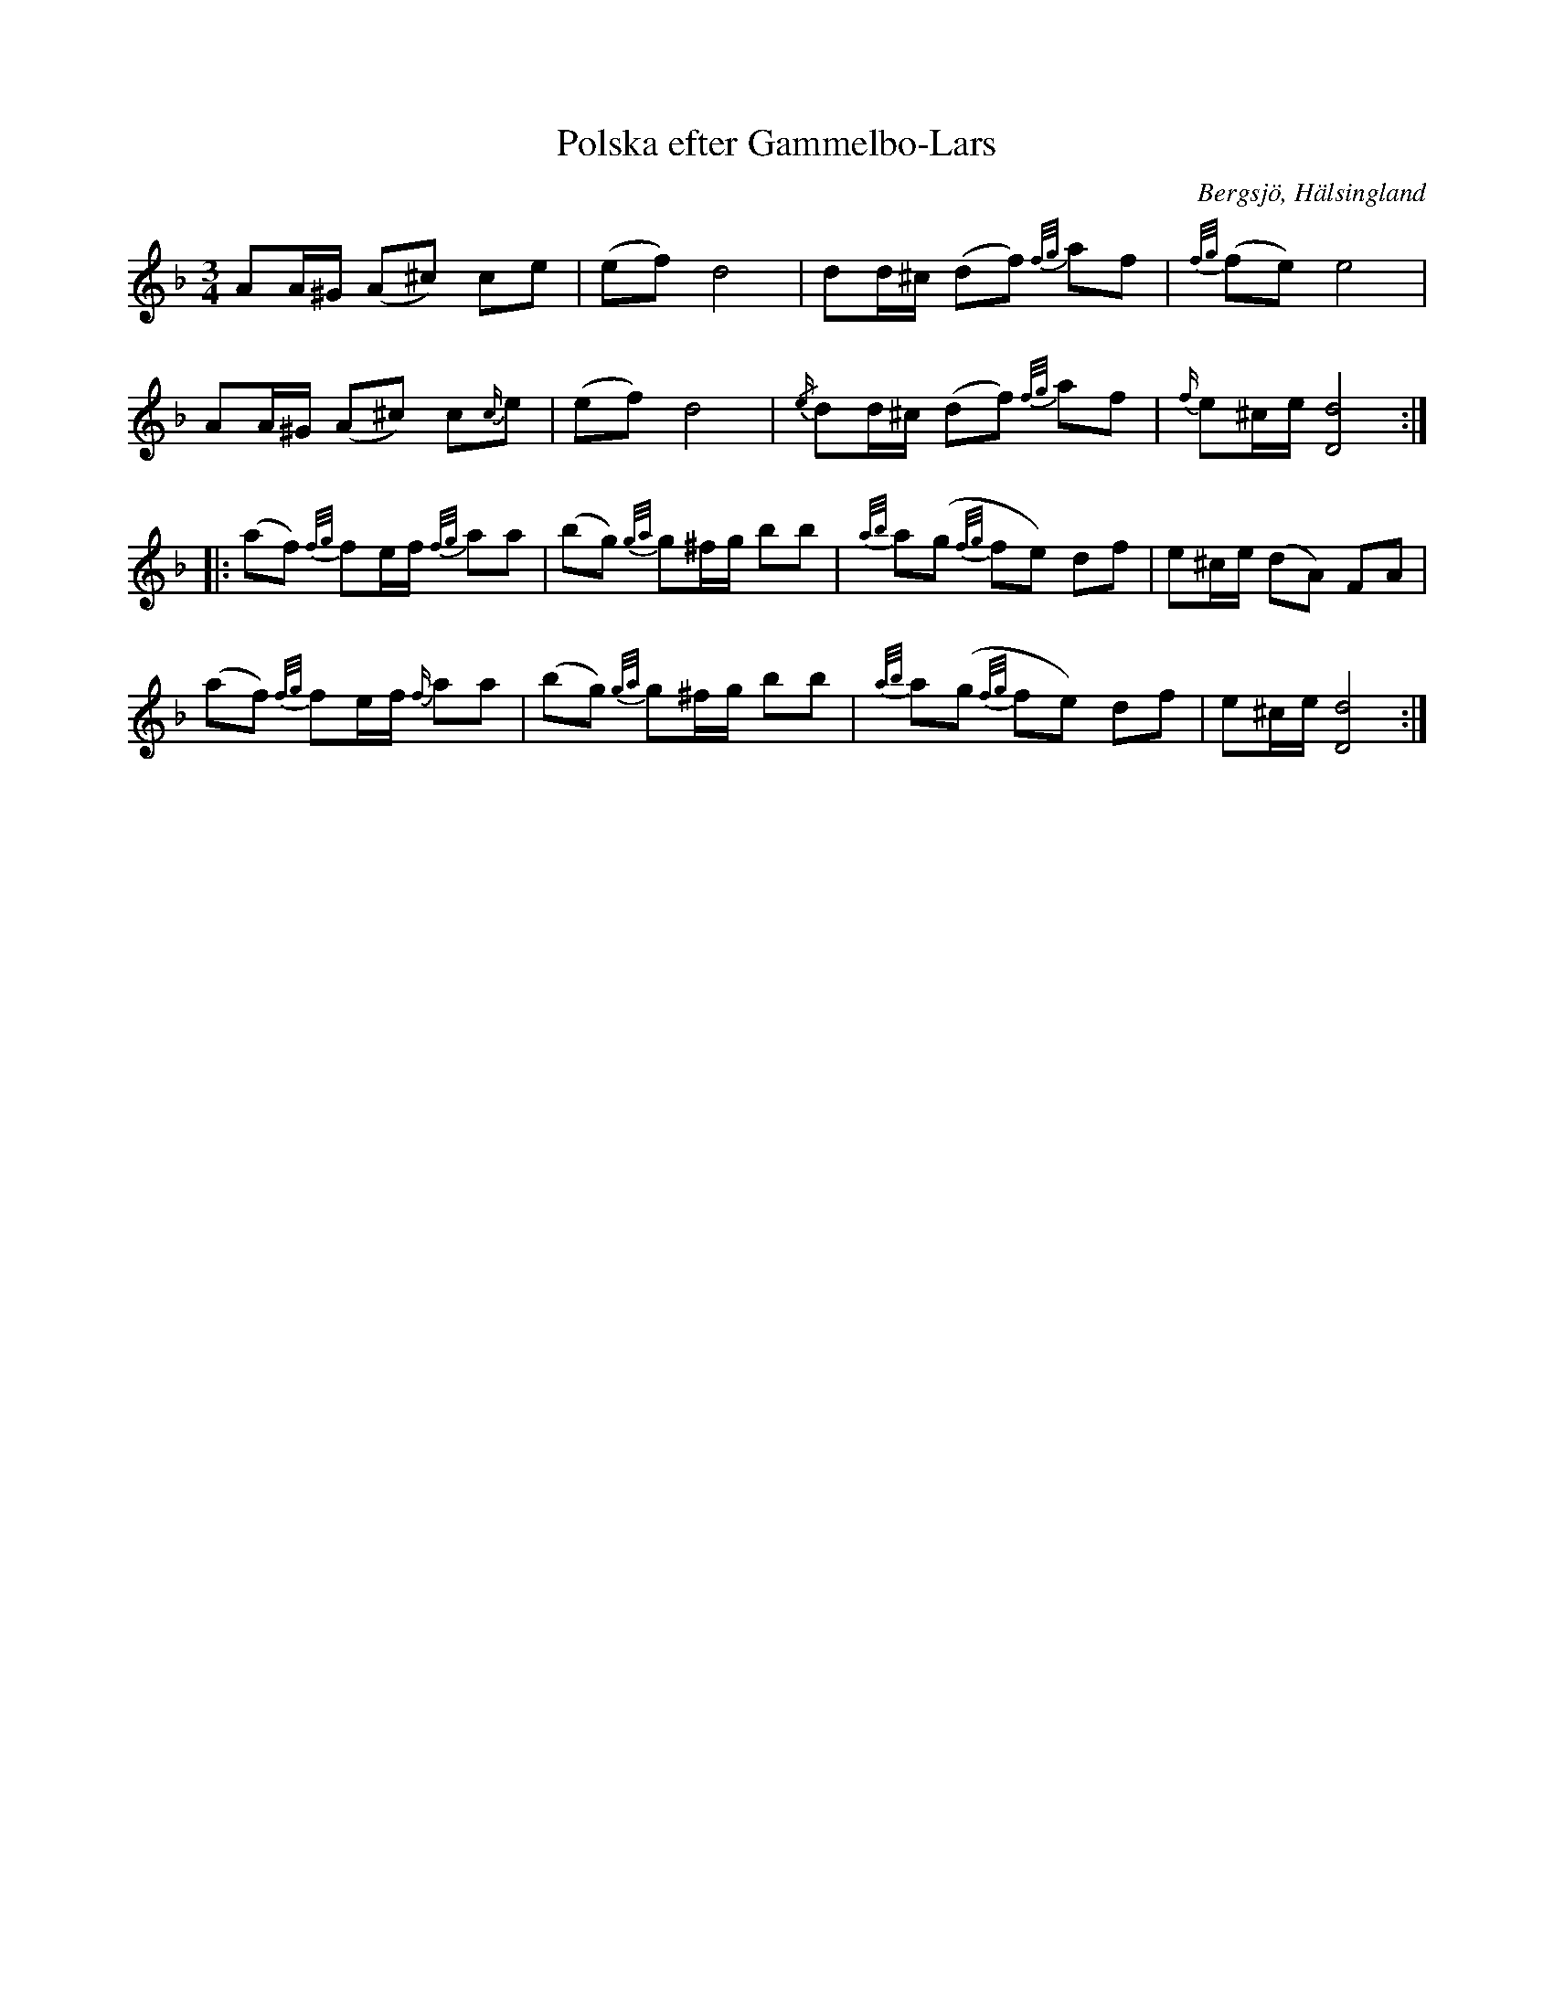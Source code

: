 %%abc-charset utf-8

X:1
T:Polska efter Gammelbo-Lars
R:Polska
O:Bergsjö, Hälsingland
S: efter Helmer Larsson
S: efter Gammelbo-Lars
Z: LP
M:3/4
L:1/8
K:Dm
AA/^G/ (A^c) ce|(ef) d4|dd/^c/ (df) {f/g/}af|{f/g/}(fe) e4|
AA/^G/ (A^c) c{c/}e|(ef) d4|{/e/}dd/^c/ (df) {f/g/}af|{f/}e^c/e/ [D4d4]:|
|:(af) {f/g/}fe/f/ {f/g/}aa|(bg) {g/a/}g^f/g/ bb|{a/b/}a(g {f/g/}fe) df|e^c/e/ (dA) FA|
(af) {f/g/}fe/f/ {f/}aa|(bg) {g/a/}g^f/g/ bb|{a/b/}a(g {f/g/}fe) df|e^c/e/ [D4d4]:|

